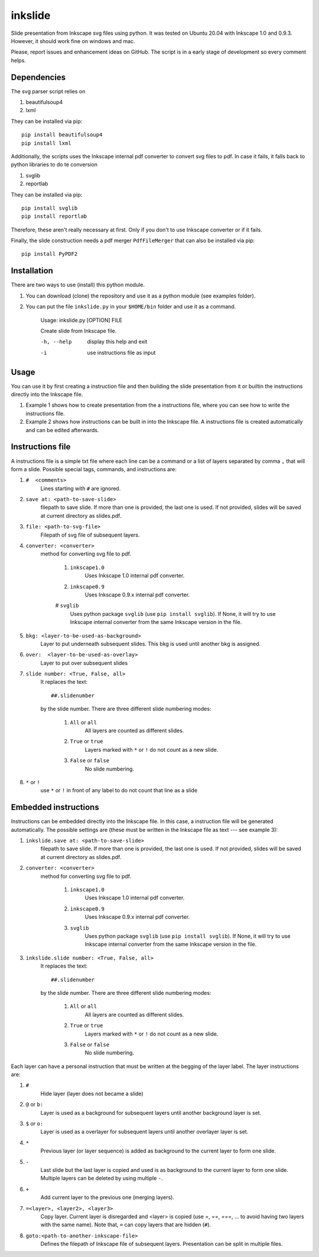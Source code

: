 
=========
inkslide
=========

Slide presentation from Inkscape svg files using python. It was tested on Ubuntu 20.04 with Inkscape 1.0 and 0.9.3. However, it should work fine on windows and mac.

.. image:: https://raw.githubusercontent.com/cwgaldino/inkslide/readme.png?sanitize=true


Please, report issues and enhancement ideas on GitHub. The script is in a early stage of development so every comment helps.

Dependencies
==========

The svg parser script relies on

1. beautifulsoup4
2. lxml

They can be installed via pip::

    pip install beautifulsoup4
    pip install lxml

Additionally, the scripts uses the Inkscape internal pdf converter to convert svg files to pdf. In case it fails, it falls back to python libraries to do te conversion

1. svglib
2. reportlab

They can be installed via pip::

    pip install svglib
    pip install reportlab

Therefore, these aren't really necessary at first. Only if you don't to use Inkscape converter or if it fails.

Finally, the slide construction needs a pdf merger ``PdfFileMerger`` that can also be installed via pip::

    pip install PyPDF2


Installation
=============

There are two ways to use (install) this python module.

1) You can download (clone) the repository and use it as a python module (see examples folder).

2) You can put the file ``inkslide.py`` in your ``$HOME/bin`` folder and use it as a command.

    Usage: inkslide.py [OPTION] FILE

    Create slide from Inkscape file.

    -h, --help    display this help and exit

    -i            use instructions file as input


Usage
======

You can use it by first creating a instruction file and then building the slide presentation from it or builtin the instructions directly into the Inkscape file.

1) Example 1 shows how to create presentation from the a instructions file, where you can see how to write the instructions file.

2) Example 2 shows how instructions can be built in into the Inkscape file. A instructions file is created automatically and can be edited afterwards.

Instructions file
===================

A instructions file is a simple txt file where each line can be a command or a list of layers separated by comma ``,`` that will form a slide. Possible special tags, commands, and instructions are:

#. ``#  <comments>``
    Lines starting with ``#`` are ignored.
#. ``save at: <path-to-save-slide>``
    filepath to save slide. If more than one is provided, the last one is used. If not provided, slides will be saved at current directory as slides.pdf.
#. ``file: <path-to-svg-file>``
    Filepath of svg file of subsequent layers.
#. ``converter: <converter>``
    method for converting svg file to pdf.

        #. ``inkscape1.0``
            Uses Inkscape 1.0 internal pdf converter.
        #. ``inkscape0.9``
            Uses Inkscape 0.9.x internal pdf converter.
        # ``svglib``
            Uses python package ``svglib`` (use ``pip install svglib``). If None, it will try to use Inkscape internal converter from the same Inkscape version in the file.
#. ``bkg: <layer-to-be-used-as-background>``
    Layer to put underneath subsequent slides. This bkg is used until another bkg is assigned.
#. ``over:  <layer-to-be-used-as-overlay>``
    Layer to put over subsequent slides
#. ``slide number: <True, False, all>``
    It replaces the text::

        ##.slidenumber

    by the slide number. There are three different slide numbering modes:

        #. ``All`` or ``all``
            All layers are counted as different slides.
        #. ``True`` or ``true``
            Layers marked with ``*`` or ``!`` do not count as a new slide.
        #. ``False`` or ``false``
            No slide numbering.
#. ``*`` or ``!``
    use ``*`` or ``!`` in front of any label to do not count that line as a slide


Embedded instructions
=======================

Instructions can be embedded directly into the Inkscape file. In this case, a instruction file will be generated automatically. The possible settings are (these must be written in the Inkscape file as text --- see example 3):

#. ``inkslide.save at: <path-to-save-slide>``
    filepath to save slide. If more than one is provided, the last one is used. If not provided, slides will be saved at current directory as slides.pdf.
#. ``converter: <converter>``
    method for converting svg file to pdf.

        #. ``inkscape1.0``
            Uses Inkscape 1.0 internal pdf converter.
        #. ``inkscape0.9``
            Uses Inkscape 0.9.x internal pdf converter.
        #. ``svglib``
            Uses python package ``svglib`` (use ``pip install svglib``). If None, it will try to use Inkscape internal converter from the same Inkscape version in the file.
#. ``inkslide.slide number: <True, False, all>``
    It replaces the text::

        ##.slidenumber

    by the slide number. There are three different slide numbering modes:

        #. ``All`` or ``all``
            All layers are counted as different slides.
        #. ``True`` or ``true``
            Layers marked with ``*`` or ``!`` do not count as a new slide.
        #. ``False`` or ``false``
            No slide numbering.

Each layer can have a personal instruction that must be written at the begging of the layer label. The layer instructions are:

#. ``#``
    Hide layer (layer does not became a slide)
#. ``@`` or ``b:``
    Layer is used as a background for subsequent layers until another background layer is set.
#. ``$`` or ``o:``
    Layer is used as a overlayer for subsequent layers until another overlayer layer is set.
#. ``*``
    Previous layer (or layer sequence) is added as background to the current layer to form one slide.
#. ``-``
    Last slide but the last layer is copied and used is as background to the current layer to form one slide. Multiple layers can be deleted by using multiple ``-``.
#. ``+``
    Add current layer to the previous one (merging layers).
#. ``=<layer>, <layer2>, <layer3>``
    Copy layer. Current layer is disregarded and <layer> is copied (use =, ==, ===, ... to avoid having two layers with the same name). Note that, ``=`` can copy layers that are hidden (``#``).
#. ``goto:<path-to-another-inkscape-file>``
    Defines the filepath of Inkscape file of subsequent layers. Presentation can be split in multiple files.
